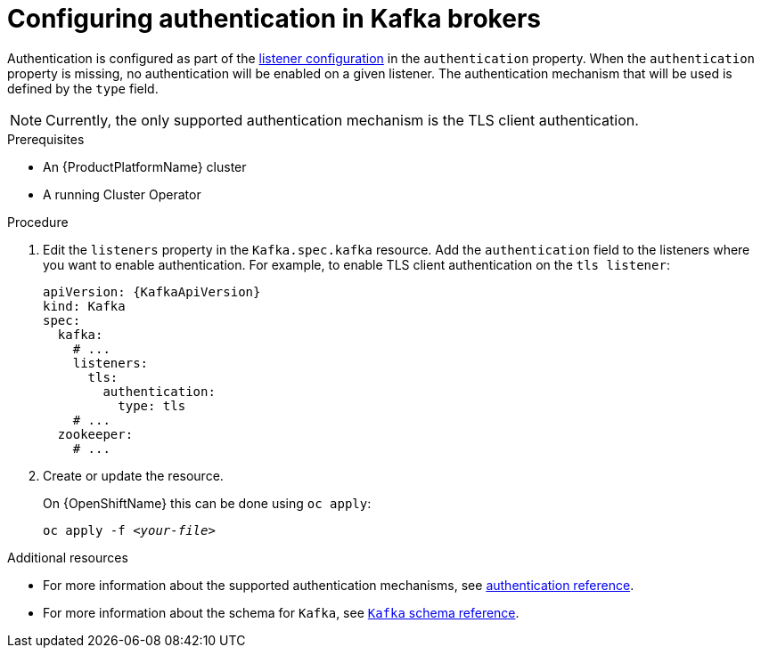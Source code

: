 // Module included in the following assemblies:
//
// assembly-configuring-kafka-listeners.adoc

[id='proc-kafka-authentication-{context}']
= Configuring authentication in Kafka brokers

Authentication is configured as part of the xref:assembly-configuring-kafka-broker-listeners-{context}[listener configuration] in the `authentication` property.
When the `authentication` property is missing, no authentication will be enabled on a given listener.
The authentication mechanism that will be used is defined by the `type` field.

NOTE: Currently, the only supported authentication mechanism is the TLS client authentication.

.Prerequisites

* An {ProductPlatformName} cluster
* A running Cluster Operator

.Procedure

. Edit the `listeners` property in the `Kafka.spec.kafka` resource.
Add the `authentication` field to the listeners where you want to enable authentication.
For example, to enable TLS client authentication on the `tls listener`:
+
[source,yaml,subs=attributes+]
----
apiVersion: {KafkaApiVersion}
kind: Kafka
spec:
  kafka:
    # ...
    listeners:
      tls:
        authentication:
          type: tls
    # ...
  zookeeper:
    # ...
----

. Create or update the resource.
+
ifdef::Kubernetes[]
On {KubernetesName} this can be done using `kubectl apply`:
[source,shell,subs=+quotes]
kubectl apply -f _<your-file>_
+
endif::Kubernetes[]
On {OpenShiftName} this can be done using `oc apply`:
+
[source,shell,subs=+quotes]
oc apply -f _<your-file>_

.Additional resources
* For more information about the supported authentication mechanisms, see xref:ref-kafka-authentication-{context}[authentication reference].
* For more information about the schema for `Kafka`, see xref:type-Kafka-reference[`Kafka` schema reference].
